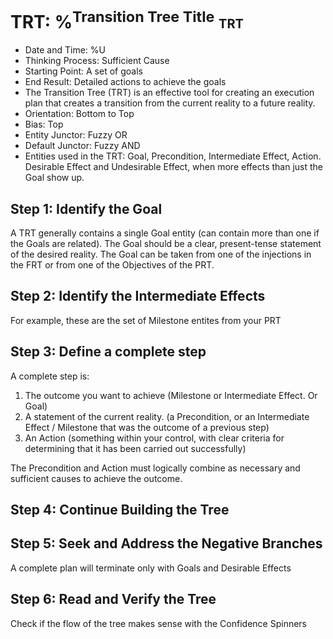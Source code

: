 * TRT: %^{Transition Tree Title}                                        :trt:
- Date and Time: %U
- Thinking Process: Sufficient Cause
- Starting Point: A set of goals
- End Result: Detailed actions to achieve the goals
- The Transition Tree (TRT) is an effective tool for creating an execution plan that creates a transition from the current reality to a future reality.
- Orientation: Bottom to Top
- Bias: Top
- Entity Junctor: Fuzzy OR
- Default Junctor: Fuzzy AND
- Entities used in the TRT: Goal, Precondition, Intermediate Effect, Action. Desirable Effect and Undesirable Effect, when more effects than just the Goal show up.

** Step 1: Identify the Goal
A TRT generally contains a single Goal entity (can contain more than one if the Goals are related). The Goal should be a clear, present-tense statement of the desired reality. The Goal can be taken from one of the injections in the FRT or from one of the Objectives of the PRT.

** Step 2: Identify the Intermediate Effects
For example, these are the set of Milestone entites from your PRT

** Step 3: Define a complete step
A complete step is:
1. The outcome you want to achieve (Milestone or Intermediate Effect. Or Goal)
2. A statement of the current reality. (a Precondition, or an Intermediate Effect / Milestone that was the outcome of a previous step)
3. An Action (something within your control, with clear criteria for determining that it has been carried out successfully)

The Precondition and Action must logically combine as necessary and sufficient causes to achieve the outcome.

** Step 4: Continue Building the Tree

** Step 5: Seek and Address the Negative Branches
A complete plan will terminate only with Goals and Desirable Effects

** Step 6: Read and Verify the Tree
Check if the flow of the tree makes sense with the Confidence Spinners
